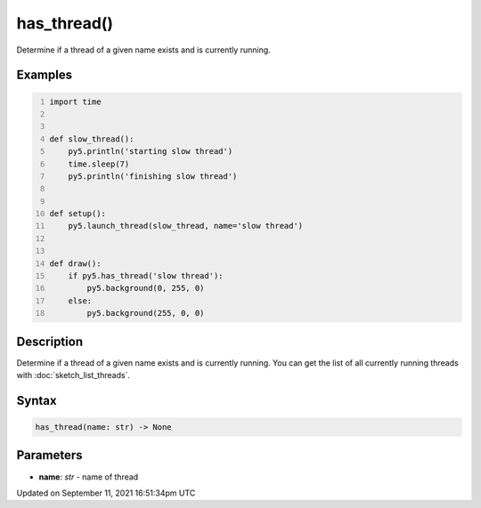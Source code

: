 has_thread()
============

Determine if a thread of a given name exists and is currently running.

Examples
--------

.. raw:: html

    <div class="example-table">

.. raw:: html

    <div class="example-row"><div class="example-cell-image">

.. raw:: html

    </div><div class="example-cell-code">

.. code:: python
    :number-lines:

    import time


    def slow_thread():
        py5.println('starting slow thread')
        time.sleep(7)
        py5.println('finishing slow thread')


    def setup():
        py5.launch_thread(slow_thread, name='slow thread')


    def draw():
        if py5.has_thread('slow thread'):
            py5.background(0, 255, 0)
        else:
            py5.background(255, 0, 0)

.. raw:: html

    </div></div>

.. raw:: html

    </div>

Description
-----------

Determine if a thread of a given name exists and is currently running. You can get the list of all currently running threads with :doc:`sketch_list_threads`.

Syntax
------

.. code:: python

    has_thread(name: str) -> None

Parameters
----------

* **name**: `str` - name of thread


Updated on September 11, 2021 16:51:34pm UTC

